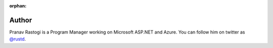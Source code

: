 :orphan: 

.. _Author:
 
Author
^^^^^^
.. container:: author

	.. container:: photo
	
		.. image:: /_authors/photos/pranav-rastogi.jpg
		
	.. container:: bio
	
		Pranav Rastogi is a Program Manager working on Microsoft ASP.NET and Azure. You can follow him on twitter as `@rustd`_.
   
.. _`@rustd`: http://twitter.com/rustd
